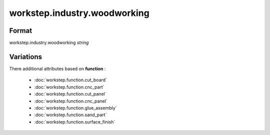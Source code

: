 workstep.industry.woodworking
=============================

''''''
Format
''''''

workstep.industry.woodworking *string*

''''''''''
Variations
''''''''''


There additional attributes based on **function** :

  * :doc:`workstep.function.cut_board`
  * :doc:`workstep.function.cnc_part`
  * :doc:`workstep.function.cut_panel`
  * :doc:`workstep.function.cnc_panel`
  * :doc:`workstep.function.glue_assembly`
  * :doc:`workstep.function.sand_part`
  * :doc:`workstep.function.surface_finish`
